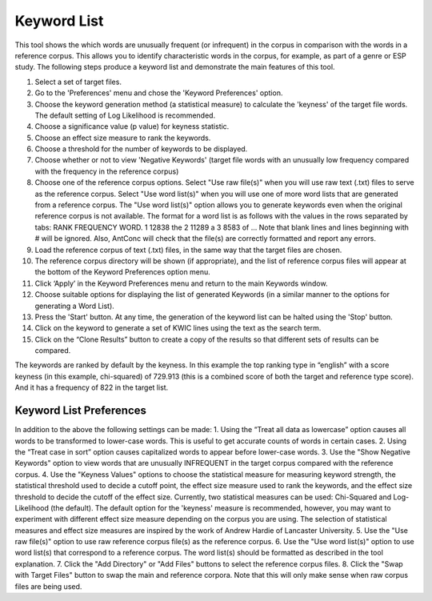 ==================
Keyword List
==================
This tool shows the which words are unusually frequent (or infrequent) in the corpus in comparison with the words in a reference corpus. This allows you to identify characteristic words in the corpus, for example, as part of a genre or ESP study. The following steps produce a keyword list and demonstrate the main features of this tool.

1. Select a set of target files.
2. Go to the 'Preferences' menu and chose the 'Keyword Preferences' option.
3. Choose the keyword generation method (a statistical measure) to calculate the 'keyness' of the target file words. The default setting of Log Likelihood is recommended.
4. Choose a significance value (p value) for keyness statistic.
5. Choose an effect size measure to rank the keywords.
6. Choose a threshold for the number of keywords to be displayed.
7. Choose whether or not to view 'Negative Keywords' (target file words with an unusually low frequency compared with the frequency in the reference corpus)
8. Choose one of the reference corpus options. Select "Use raw file(s)" when you will use raw text (.txt) files to serve as the reference corpus. Select "Use word list(s)" when you will use one of more word lists that are generated from a reference corpus. The "Use word list(s)" option allows you to generate keywords even when the original reference corpus is not available. The format for a word list is as follows with the values in the rows separated by tabs: RANK FREQUENCY WORD. 1 12838 the 2 11289 a 3 8583 of ... Note that blank lines and lines beginning with # will be ignored. Also, AntConc will check that the file(s) are correctly formatted and report any errors.
9. Load the reference corpus of text (.txt) files, in the same way that the target files are chosen.
10. The reference corpus directory will be shown (if appropriate), and the list of reference corpus files will appear at the bottom of the Keyword Preferences option menu.
11. Click ‘Apply’ in the Keyword Preferences menu and return to the main Keywords window.
12. Choose suitable options for displaying the list of generated Keywords (in a similar manner to the options for generating a Word List).
13. Press the 'Start' button. At any time, the generation of the keyword list can be halted using the 'Stop' button.
14. Click on the keyword to generate a set of KWIC lines using the text as the search term.
15. Click on the “Clone Results” button to create a copy of the results so that different sets of results can be compared.

.. image:: images/keywordlist1.png

The keywords are ranked by default by the keyness. In this example the top ranking type in “english” with a score keyness (in this example, chi-squared) of 729.913 (this is a combined score of both the target and reference type score). And it has a frequency of 822 in the target list.


Keyword List Preferences
---------------------------
In addition to the above the following settings can be made:
1. Using the “Treat all data as lowercase” option causes all words to be transformed to lower-case words. This is useful to get accurate counts of words in certain cases.
2. Using the “Treat case in sort” option causes capitalized words to appear before lower-case words.
3. Use the "Show Negative Keywords" option to view words that are unusually INFREQUENT in the target corpus compared with the reference corpus.
4. Use the "Keyness Values" options to choose the statistical measure for measuring keyword strength, the statistical threshold used to decide a cutoff point, the effect size measure used to rank the keywords, and the effect size
threshold to decide the cutoff of the effect size. Currently, two statistical measures can be used: Chi-Squared and Log-Likelihood (the default). The default option for the 'keyness' measure is recommended, however, you may
want to experiment with different effect size measure depending on the corpus you are using. The selection of statistical measures and effect size measures are inspired by the work of Andrew Hardie of Lancaster University.
5. Use the "Use raw file(s)" option to use raw reference corpus file(s) as the reference corpus.
6. Use the "Use word list(s)" option to use word list(s) that correspond to a reference corpus. The word list(s) should be formatted as described in the tool explanation.
7. Click the "Add Directory" or "Add Files" buttons to select the reference corpus files.
8. Click the "Swap with Target Files" button to swap the main and reference corpora. Note that this will only make sense when raw corpus files are being used. 




